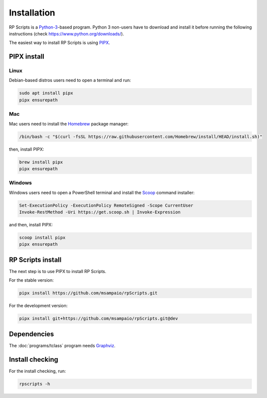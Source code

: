 Installation
============

RP Scripts is a `Python-3 <https://www.python.org/>`_-based program. Python 3 non-users have to download and install it before running the following instructions (check `<https://www.python.org/downloads/>`_).

The easiest way to install RP Scripts is using `PIPX <https://pipx.pypa.io/latest/>`_.

PIPX install
------------

Linux
~~~~~

Debian-based distros users need to open a terminal and run:

.. code-block:: console

   sudo apt install pipx
   pipx ensurepath

Mac
~~~

Mac users need to install the `Homebrew <https://brew.sh/>`_ package manager:

.. code-block:: console

   /bin/bash -c "$(curl -fsSL https://raw.githubusercontent.com/Homebrew/install/HEAD/install.sh)"

then, install PIPX:

.. code-block:: console

   brew install pipx
   pipx ensurepath

Windows
~~~~~~~

Windows users need to open a PowerShell terminal and install the `Scoop <https://scoop.sh/>`_ command installer:

.. code-block:: console

   Set-ExecutionPolicy -ExecutionPolicy RemoteSigned -Scope CurrentUser
   Invoke-RestMethod -Uri https://get.scoop.sh | Invoke-Expression

and then, install PIPX:

.. code-block:: console

   scoop install pipx
   pipx ensurepath

RP Scripts install
------------------

The next step is to use PIPX to install RP Scripts.

For the stable version:

.. code-block:: console

   pipx install https://github.com/msampaio/rpScripts.git

For the development version:

.. code-block:: console

   pipx install git+https://github.com/msampaio/rpScripts.git@dev

Dependencies
------------

The :doc:`programs/tclass` program needs `Graphviz <https://www.graphviz.org/>`_.

Install checking
----------------

For the install checking, run:

.. code-block:: console

   rpscripts -h